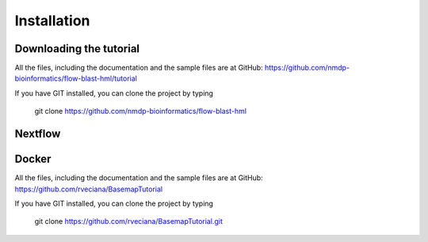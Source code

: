 Installation
=============

Downloading the tutorial
------------------------
All the files, including the documentation and the sample files are at GitHub: https://github.com/nmdp-bioinformatics/flow-blast-hml/tutorial

If you have GIT installed, you can clone the project by typing 

	git clone https://github.com/nmdp-bioinformatics/flow-blast-hml

Nextflow
------------------------


Docker
------------------------
All the files, including the documentation and the sample files are at GitHub: https://github.com/rveciana/BasemapTutorial

If you have GIT installed, you can clone the project by typing 

	git clone https://github.com/rveciana/BasemapTutorial.git